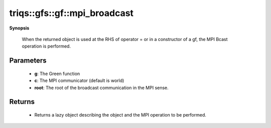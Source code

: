 ..
   Generated automatically by cpp2rst

.. highlight:: c
.. role:: red
.. role:: green
.. role:: param
.. role:: cppbrief


.. _gf_mpi_broadcast:

triqs::gfs::gf::mpi_broadcast
=============================


**Synopsis**

 .. rst-class:: cppsynopsis

    1. | :cppbrief:`Initiate (lazy) MPI Bcast`
       | void :red:`mpi_broadcast` (gf<Var, Target> & :param:`g`, :ref:`communicator <mpi__communicator>` :param:`c` = {}, int :param:`root` = 0)






 When the returned object is used at the RHS of operator = or in a constructor of a gf,
 the MPI Bcast operation is performed.





Parameters
^^^^^^^^^^

 * **g**: The Green function

 * **c**: The MPI communicator (default is world)

 * **root**: The root of the broadcast communication in the MPI sense.


Returns
^^^^^^^

 * Returns a lazy object describing the object and the MPI operation to be performed.